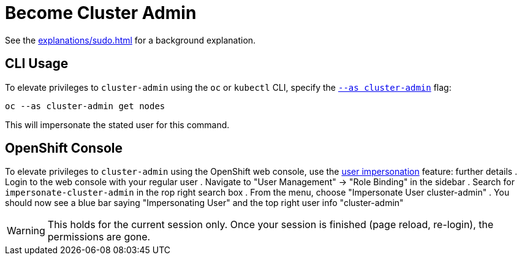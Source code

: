 = Become Cluster Admin

See the xref:explanations/sudo.adoc[] for a background explanation.


== CLI Usage

To elevate privileges to `cluster-admin` using the `oc` or `kubectl` CLI, specify the https://kubernetes.io/docs/reference/kubectl/kubectl[`--as cluster-admin`] flag:

[source,console]
----
oc --as cluster-admin get nodes
----

This will impersonate the stated user for this command.


== OpenShift Console

To elevate privileges to `cluster-admin` using the OpenShift web console, use the https://www.openshift.com/blog/openshift-4-3-spoofing-a-user[user impersonation] feature:
further details
. Login to the web console with your regular user
. Navigate to "User Management" -> "Role Binding" in the sidebar
. Search for `impersonate-cluster-admin` in the rop right search box
. From the menu, choose "Impersonate User cluster-admin"
. You should now see a blue bar saying "Impersonating User" and the top right user info "cluster-admin"

[WARNING]
====
This holds for the current session only.
Once your session is finished (page reload, re-login), the permissions are gone.
====
